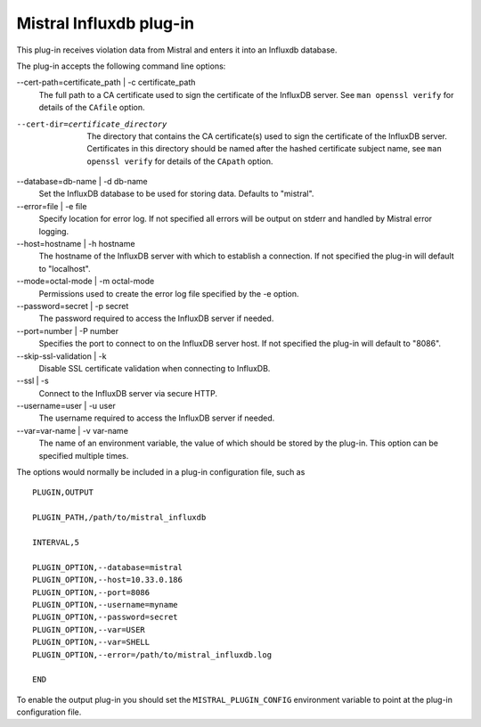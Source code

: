 Mistral Influxdb plug-in
========================

This plug-in receives violation data from Mistral and enters it into an Influxdb
database.

The plug-in accepts the following command line options:

--cert-path=certificate_path | -c certificate_path
  The full path to a CA certificate used to sign the certificate of the InfluxDB server.
  See ``man openssl verify`` for details of the ``CAfile`` option.

--cert-dir=certificate_directory
  The directory that contains the CA certificate(s) used to sign the certificate of the
  InfluxDB server. Certificates in this directory should be named after the hashed
  certificate subject name, see ``man openssl verify`` for details of the ``CApath`` option.

--database=db-name | -d db-name
   Set the InfluxDB database to be used for storing data.
   Defaults to "mistral".

--error=file | -e file
   Specify location for error log. If not specified all errors will be output on
   stderr and handled by Mistral error logging.

--host=hostname | -h hostname
   The hostname of the InfluxDB server with which to establish a connection.
   If not specified the plug-in will default to "localhost".

--mode=octal-mode | -m octal-mode
   Permissions used to create the error log file specified by the -e option.

--password=secret | -p secret
   The password required to access the InfluxDB server if needed.

--port=number | -P number
   Specifies the port to connect to on the InfluxDB server host.
   If not specified the plug-in will default to "8086".

--skip-ssl-validation | -k
  Disable SSL certificate validation when connecting to InfluxDB.

--ssl | -s
   Connect to the InfluxDB server via secure HTTP.

--username=user | -u user
   The username required to access the InfluxDB server if needed.

--var=var-name | -v var-name
   The name of an environment variable, the value of which should be stored by
   the plug-in. This option can be specified multiple times.

The options would normally be included in a plug-in configuration file, such as

::

   PLUGIN,OUTPUT

   PLUGIN_PATH,/path/to/mistral_influxdb

   INTERVAL,5

   PLUGIN_OPTION,--database=mistral
   PLUGIN_OPTION,--host=10.33.0.186
   PLUGIN_OPTION,--port=8086
   PLUGIN_OPTION,--username=myname
   PLUGIN_OPTION,--password=secret
   PLUGIN_OPTION,--var=USER
   PLUGIN_OPTION,--var=SHELL
   PLUGIN_OPTION,--error=/path/to/mistral_influxdb.log

   END


To enable the output plug-in you should set the ``MISTRAL_PLUGIN_CONFIG``
environment variable to point at the plug-in configuration file.
